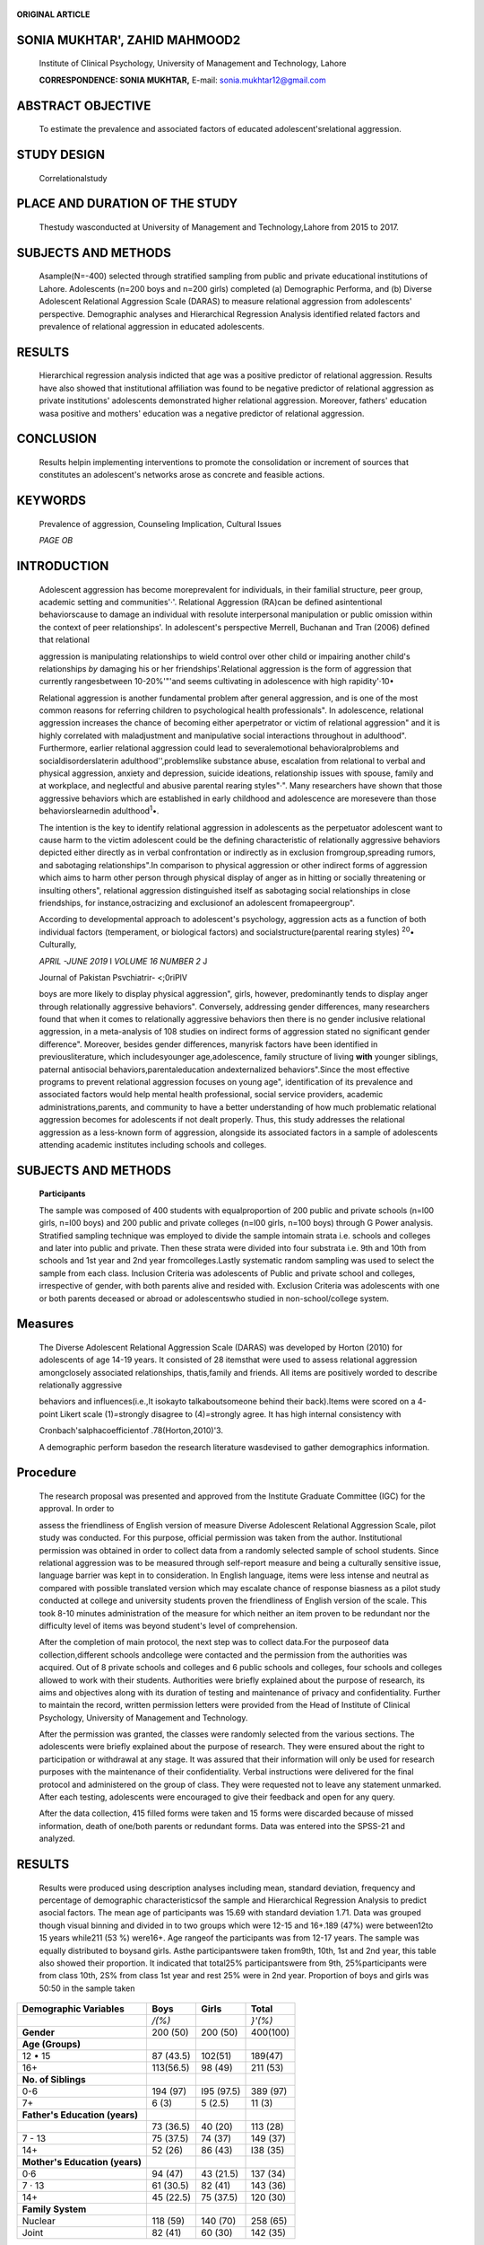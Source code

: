    .. image:: media/image1.png
      :width: 1.6544in
      :height: 0.23333in

**ORIGINAL ARTICLE**

SONIA MUKHTAR', ZAHID MAHMOOD2
==============================

   Institute of Clinical Psychology, University of Management and
   Technology, Lahore

   **CORRESPONDENCE: SONIA MUKHTAR,** E-mail: sonia.mukhtar12@gmail.com

ABSTRACT OBJECTIVE
==================

   To estimate the prevalence and associated factors of educated
   adolescent'srelational aggression.

STUDY DESIGN
============

   Correlationalstudy

PLACE AND DURATION OF THE STUDY
===============================

   Thestudy wasconducted at University of Management and
   Technology,Lahore from 2015 to 2017.

SUBJECTS AND METHODS
====================

   Asample(N=-400) selected through stratified sampling from public and
   private educational institutions of Lahore. Adolescents (n=200 boys
   and n=200 girls) completed (a) Demographic Performa, and (b) Diverse
   Adolescent Relational Aggression Scale (DARAS) to measure relational
   aggression from adolescents' perspective. Demographic analyses and
   Hierarchical Regression Analysis identified related factors and
   prevalence of relational aggression in educated adolescents.

RESULTS
=======

   Hierarchical regression analysis indicted that age was a positive
   predictor of relational aggression. Results have also showed that
   institutional affiliation was found to be negative predictor of
   relational aggression as private institutions' adolescents
   demonstrated higher relational aggression. Moreover, fathers'
   education wasa positive and mothers' education was a negative
   predictor of relational aggression.

CONCLUSION
==========

   Results helpin implementing interventions to promote the
   consolidation or increment of sources that constitutes an
   adolescent's networks arose as concrete and feasible actions.

KEYWORDS
========

   Prevalence of aggression, Counseling Implication, Cultural Issues

   *PAGE OB*

INTRODUCTION
============

   Adolescent aggression has become moreprevalent for individuals, in
   their familial structure, peer group, academic setting and
   communities'·'. Relational Aggression (RA)can be defined
   asintentional behaviorscause to damage an individual with resolute
   interpersonal manipulation or public omission within the context of
   peer relationships'. In adolescent's perspective Merrell, Buchanan
   and Tran (2006) defined that relational

   aggression is manipulating relationships to wield control over other
   child or impairing another child's relationships *by* damaging his or
   her friendships'.Relational aggression is the form of aggression that
   currently rangesbetween 10-20%'"'and seems cultivating in adolescence
   with high rapidity'·10•

   Relational aggression is another fundamental problem after general
   aggression, and is one of the most common reasons for referring
   children to psychological health professionals". In adolescence,
   relational aggression increases the chance of becoming either
   aperpetrator or victim of relational aggression" and it is highly
   correlated with maladjustment and manipulative social interactions
   throughout in adulthood". Furthermore, earlier relational aggression
   could lead to severalemotional­ behavioralproblems and
   socialdisorderslaterin adulthood'',problemslike substance abuse,
   escalation from relational to verbal and physical aggression, anxiety
   and depression, suicide ideations, relationship issues with spouse,
   family and at workplace, and neglectful and abusive parental rearing
   styles"·". Many researchers have shown that those aggressive
   behaviors which are established in early childhood and adolescence
   are moresevere than those behaviorslearnedin adulthood\ :sup:`1`\ •.

   The intention is the key to identify relational aggression in
   adolescents as the perpetuator adolescent want to cause harm to the
   victim adolescent could be the defining characteristic of
   relationally aggressive behaviors depicted either directly as in
   verbal confrontation or indirectly as in exclusion
   fromgroup,spreading rumors, and sabotaging relationships".In
   comparison to physical aggression or other indirect forms of
   aggression which aims to harm other person through physical display
   of anger as in hitting or socially threatening or insulting others",
   relational aggression distinguished itself as sabotaging social
   relationships in close friendships, for instance,ostracizing and
   exclusionof an adolescent fromapeergroup".

   According to developmental approach to adolescent's psychology,
   aggression acts as a function of both individual factors
   (temperament, or biological factors) and socialstructure(parental
   rearing styles) :sup:`20`\ • Culturally,

   *APRIL -JUNE 2019* I *VOLUME 16 NUMBER 2* J

   .. image:: media/image2.png
      :width: 1.65701in
      :height: 0.22604in

   Journal of Pakistan Psvchiatrir- <;0riPlV

   boys are more likely to display physical aggression", girls, however,
   predominantly tends to display anger through relationally aggressive
   behaviors". Conversely, addressing gender differences, many
   researchers found that when it comes to relationally aggressive
   behaviors then there is no gender inclusive relational aggression, in
   a meta-analysis of 108 studies on indirect forms of aggression stated
   no significant gender difference". Moreover, besides gender
   differences, manyrisk factors have been identified in
   previousliterature, which includesyounger age,adolescence, family
   structure of living **with** younger siblings, paternal antisocial
   behaviors,parentaleducation andexternalized behaviors".Since the most
   effective programs to prevent relational aggression focuses on young
   age", identification of its prevalence and associated factors would
   help mental health professional, social service providers, academic
   administrations,parents, and community to have a better understanding
   of how much problematic relational aggression becomes for adolescents
   if not dealt properly. Thus, this study addresses the relational
   aggression as a less-known form of aggression, alongside its
   associated factors in a sample of adolescents attending academic
   institutes including schools and colleges.

.. _subjects-and-methods-1:

SUBJECTS AND METHODS
====================

   **Participants**

   The sample was composed of 400 students with equalproportion of 200
   public and private schools (n=l00 girls, n=l00 boys) and 200 public
   and private colleges (n=l00 girls, n=100 boys) through G­ Power
   analysis. Stratified sampling technique was employed to divide the
   sample intomain strata i.e. schools and colleges and later into
   public and private. Then these strata were divided into four
   substrata i.e. 9th and 10th from schools and 1st year and 2nd year
   fromcolleges.Lastly systematic random sampling was used to select the
   sample from each class. Inclusion Criteria was adolescents of Public
   and private school and colleges, irrespective of gender, with both
   parents alive and resided with. Exclusion Criteria was adolescents
   with one or both parents deceased or abroad or adolescentswho studied
   in non-school/college system.

Measures
========

   The Diverse Adolescent Relational Aggression Scale (DARAS) was
   developed by Horton (2010) for adolescents of age 14-19 years. It
   consisted of 28 itemsthat were used to assess relational aggression
   amongclosely associated relationships, thatis,family and friends. All
   items are positively worded to describe relationally aggressive

   behaviors and influences(i.e.,It isokayto talkaboutsomeone behind
   their back).Items were scored on a 4-point Likert scale
   (1)\ *=*\ strongly disagree to (4)\ *=*\ strongly agree. It has high
   internal consistency with

   Cronbach'salphacoefficientof .78(Horton,2010)'3.

   A demographic perform basedon the research literature wasdevised to
   gather demographics information.

Procedure
=========

   The research proposal was presented and approved from the Institute
   Graduate Committee (IGC) for the approval. In order to

   assess the friendliness of English version of measure Diverse
   Adolescent Relational Aggression Scale, pilot study was conducted.
   For this purpose, official permission was taken from the author.
   Institutional permission was obtained in order to collect data from a
   randomly selected sample of school students. Since relational
   aggression was to be measured through self-report measure and being a
   culturally sensitive issue, language barrier was kept in to
   consideration. In English language, items were less intense and
   neutral as compared with possible translated version which may
   escalate chance of response biasness as a pilot study conducted at
   college and university students proven the friendliness of English
   version of the scale. This took 8-10 minutes administration of the
   measure for which neither an item proven to be redundant nor the
   difficulty level of items was beyond student's level of
   comprehension.

   After the completion of main protocol, the next step was to collect
   data.For the purposeof data collection,different schools andcollege
   were contacted and the permission from the authorities was acquired.
   Out of 8 private schools and colleges and 6 public schools and
   colleges, four schools and colleges allowed to work with their
   students. Authorities were briefly explained about the purpose of
   research, its aims and objectives along with its duration of testing
   and maintenance of privacy and confidentiality. Further to maintain
   the record, written permission letters were provided from the Head of
   Institute of Clinical Psychology, University of Management and
   Technology.

   After the permission was granted, the classes were randomly selected
   from the various sections. The adolescents were briefly explained
   about the purpose of research. They were ensured about the right to
   participation or withdrawal at any stage. It was assured that their
   information will only be used for research purposes with the
   maintenance of their confidentiality. Verbal instructions were
   delivered for the final protocol and administered on the group of
   class. They were requested not to leave any statement unmarked. After
   each testing, adolescents were encouraged to give their feedback and
   open for any query.

   After the data collection, 415 filled forms were taken and 15 forms
   were discarded because of missed information, death of one/both
   parents or redundant forms. Data was entered into the SPSS-21 and
   analyzed.

.. _results-1:

RESULTS
=======

   Results were produced using description analyses including mean,
   standard deviation, frequency and percentage of demographic
   characteristicsof the sample and Hierarchical Regression Analysis to
   predict asocial factors. The mean age of participants was 15.69 with
   standard deviation 1.71. Data was grouped though visual binning and
   divided in to two groups which were 12-15 and 16+.189 (47%) were
   between12to 15 years while211 (53 %) were16+. Age rangeof the
   participants was from 12-17 years. The sample was equally distributed
   to boysand girls. Asthe participantswere taken from9th, 10th, 1st and
   2nd year, this table also showed their proportion. It indicated that
   total25% participantswere from 9th, 25%participants were from class
   10th, 2S% from class 1st year and rest 25% were in 2nd year.
   Proportion of boys and girls was 50:50 in the sample taken

   .. image:: media/image3.png
      :width: 1.65438in
      :height: 0.23333in

.. image:: media/image4.jpeg
   :width: 2.94186in
   :height: 0.17333in

   equally from private and public institutions. Equal proportion of
   participants was taken from private and public schools and colleges
   of9thand 10th, 1st and2nd year respectively.Family systemincludes two
   categories nuclear family system and joint family system. As shown in
   the table 1 that 65% were from nuclear family system and 35%were
   fromjoint family system.

   Table I

   Percentages and Frequencies of the Demogrnpbics Prope,ties of the
   Participants

   (N=400)

+----------------------------+-------------+-------------+-------------+
|    **Demographic           |    **Boys** |             |             |
|    Variables**             |             |   **Girls** |   **Total** |
+============================+=============+=============+=============+
|                            |    */(%)*   |             |    *}'(%)*  |
+----------------------------+-------------+-------------+-------------+
|    **Gender**              | 200 (50)    |    200 (50) |    400(100) |
+----------------------------+-------------+-------------+-------------+
|    **Age (Groups)**        |             |             |             |
+----------------------------+-------------+-------------+-------------+
|    12 • 15                 | 87 (43.5)   |    102(51)  |    189(47)  |
+----------------------------+-------------+-------------+-------------+
|    16+                     | 113(56.5)   |    98 (49)  |    211 (53) |
+----------------------------+-------------+-------------+-------------+
|    **No. of Siblings**     |             |             |             |
+----------------------------+-------------+-------------+-------------+
|    0-6                     | 194 (97)    |    I95      |    389 (97) |
|                            |             |    (97.5)   |             |
+----------------------------+-------------+-------------+-------------+
|    7+                      |    6 (3)    |    5 (2.5)  |    11 (3)   |
+----------------------------+-------------+-------------+-------------+
|    **Father's Education    |             |             |             |
|    (years)**               |             |             |             |
+----------------------------+-------------+-------------+-------------+
|                            | 73 (36.5)   |    40 (20)  |    113 (28) |
+----------------------------+-------------+-------------+-------------+
|    7 - 13                  | 75 (37.5)   |    74 (37)  |    149 (37) |
+----------------------------+-------------+-------------+-------------+
|    14+                     | 52 (26)     |    86 (43)  |    I38 (35) |
+----------------------------+-------------+-------------+-------------+
|    **Mother's Education    |             |             |             |
|    (years)**               |             |             |             |
+----------------------------+-------------+-------------+-------------+
|    0·6                     | 94 (47)     |    43       |    137 (34) |
|                            |             |    (21.5)   |             |
+----------------------------+-------------+-------------+-------------+
|    7 · 13                  | 61 (30.5)   |    82 (41)  |    143 (36) |
+----------------------------+-------------+-------------+-------------+
|    14+                     | 45 (22.5)   |    75       |    120 (30) |
|                            |             |    (37.5)   |             |
+----------------------------+-------------+-------------+-------------+
|    **Family System**       |             |             |             |
+----------------------------+-------------+-------------+-------------+
|    Nuclear                 | 118 (59)    |    140 (70) |    258 (65) |
+----------------------------+-------------+-------------+-------------+
|    Joint                   | 82 (41)     |    60 (30)  |    142 (35) |
+----------------------------+-------------+-------------+-------------+

..

   **Table 2**

   Hierarchical Regression Analysis of Predictors of Relational
   Aggression in Adolescents (N=400)

+----------------------------+---------+---------+---------+---------+
|    **Model**               | **SEB** |         |         |         |
|                            |         |   **B** |   **T** |   **p** |
+============================+=========+=========+=========+=========+
|    Step I                  |         |         |         |         |
|    (R=.22,11.R'=.05)       |         |         |         |         |
+----------------------------+---------+---------+---------+---------+
|    Control Variables       |         |         |         |         |
+----------------------------+---------+---------+---------+---------+
|    Age                     | 1.05    |    .19  |    2.27 |    .02• |
+----------------------------+---------+---------+---------+---------+
|    Step II                 |         |         |         |         |
|    (R=.26,11.R'=.07)       |         |         |         |         |
+----------------------------+---------+---------+---------+---------+
|    Age                     | 1.25    |    .22  |    2.70 |    .    |
|                            |         |         |         | 001**\* |
+----------------------------+---------+---------+---------+---------+
|    Institutional           | -2.48   |    .12  |    2.60 |         |
|    Affiliation             |         |         |         | .001••· |
+----------------------------+---------+---------+---------+---------+
|    Step IJI                |         |         |         |         |
|    (R=.29,11.R'=.08)       |         |         |         |         |
+----------------------------+---------+---------+---------+---------+
|    Age                     | 1.29    |    .22  |    2.77 |         |
+----------------------------+---------+---------+---------+---------+
|    Institutional           | -2.65   |    .13  |    2.74 |         |
|    affiliation             |         |         |         | .001... |
+----------------------------+---------+---------+---------+---------+
|    Father's education      | .24     |         |    2.35 |         |
+----------------------------+---------+---------+---------+---------+
|    Mother's education      | -.23    |    .14  |    2.30 |         |
+----------------------------+---------+---------+---------+---------+

..

   The above table indicates that in Step I, age was found to be a
   significant positive predictor of relational aggression, F (2, 397) =
   10.7, p < .05. In Step II, age was found to a significant positive

   predictor and institutional affiliation (student of private or

   government institute) was found to be a negative predictor of
   relational aggression, F (3, 396) = 9.43, p < .05. In Step 111, age
   and

   father's education was found to be significant positive and
   institutional affiliation and mother's education was found to be a

   negativepredictor of relational aggression, F(5,394) =7.04,p<.05.

DISCUSSION
==========

   Major issue in the academic institutions especially in schools and
   colleges are the students' interactions in the educational
   environment can sometimes turn aggressive":sup:`2`'. In
   considerations with the influences and development of form of
   aggression, it is suffice to suggest that there is a progression from
   relational aggression to verbal aggression to physical aggression".
   Relational aggression perpetration and victimization have been found
   to be correlated over periods of several months "·" suggesting that
   the victim could eventually become a perpetrator; the two roles
   become reciprocal" and thus put themselves and others at further
   risk. Being the target of RA has recently been the main contributing
   factorin globalyouthsuicides'°.

   Like present research's findings, previous researches have shown that
   15-18 age adolescents reported victims and perpetrator of relational
   aggression". A theoretical perspective that explains adolescent's
   aggression is Social Information Processing (SIP) theory on the
   importance of social interactions for their influences on
   relationshipsand suggeststhat anadolescent process socialcuesin a way
   that influences their behavior in the social environment. With
   social-cognitive abilities, they better perceive the manipulative but
   sophisticated methods to withdraw from specific relationships".

   Result with respect to maternal education, statistical difference was
   observed in predicting relational aggression as mother's education
   increases, interestingly the prevalence of relational aggression
   increased as well. Similar pattern was observed by Canadian
   researchers that mother who had higher degrees, their children showed
   high relational aggression as compared with less educated
   ones".Another study suggested thatrelational aggression was more
   prevalent among families who had high parental educational
   degrees\ :sup:`2` :sup:`15` This could support the current research's
   findings that relational aggression was more common among adolescents
   who had motherswithhigheducational degrees.

   Current research's findings showed that there is non significant
   gender difference in relational aggression in adolescents. Previous
   literature indicated significant gender difference on relational
   aggression in children but not among adolescents. Prinstein et al.
   (2001) found non significant gender difference in relational
   aggression among relational aggressors and victims in their
   investigated relationship between relational aggression and
   psychosocial problems among relational aggressors and victims".

   Relational aggression may alsocontinueto be acommonstrategy for
   individual later in life and can be associated with adult
   psychosocial problems that would impair their relation with friends,
   colleagues, romantic relations and interfere their parenting styles".
   This makes understanding of relational aggression all the more
   imperative for identification,intervention and prevention purposes.

   .. image:: media/image2.png
      :width: 1.65701in
      :height: 0.22604in

LIMITATIONS
===========

   Journal of Pakistan Psvr-hic:itrir- c:;,yipl,,

   Management of Anger and Aggression in Youth: A Review. J Child
   Adolesc Psychiatr Nurs.2007;20:209-22.

   There are few limitations also identified for the current research.
   Firstly, only self-report measures were included in the assessment of
   relational aggression. Secondly, data was only collected from
   adolescents, while teachers and parent's perspective could also
   provide in-depth insight regarding relational aggression's more
   factors. Thirdly, there are large numbers of adolescents in
   collectivistic culture like Pakistan; there could be more different
   expressions of relational aggression so exploring other provinces
   other thanPunjab wouldhelptoo.

CONCLUSION AND FUTURE SUGGESTIONS
=================================

   More established analysis of social, emotional-behavioral problems
   can be identified by experienced mental health professionals,
   however, surroundings and setting have unquestionable role in
   maintaining relational aggression in adolescents. Thus, preventive
   interventions should centered around adolescents and their
   surroundings like family, school and peer group.However,parenting
   plays its role utmost and mothers have a very important role in
   adolescent's like and even development of emotional-behavioral
   problems like relational aggression. Nevertheless, for more effective
   approaches, a multidisciplinary team should work for adolescent's
   intervention programs at academic settings with developmental
   psychologists,counseling psychologistsand schoolcounselors.

REFERENCES
==========

1. Herrenkohl Tl, McMorris BJ, Catalano RF, Abbott RD, Hemphill SA,
   Toumbourou JW. Risk factors for violence and relational aggression in
   adolescence. J lnterpers Violence. 2007;22(4):386

..

   -405

2. Rutherford A,Zwi A,Grove N, Butchart A. Violence: a priority for
      public health. J Epidemiol Community Health. 2007; 61(9):764

..

   -770

3.  World Health Organization. World Report on Violence and
       Health.Geneva,Switzerland:World HealthOrganization;2002

4.  Crick NR,Grotpeter JK.Relational aggression, gender,and social
       psychological adjustment.J of Child Devel.1995;66,710722.

5.  Merrell K W, Buchanan R, Tran OK. Relational aggression in children
       and adolescents: A review with implications for school
       settings.Psycho in the Sch.2006;43,345-360.

6.  McMorris BJ,HemphillSA,Toumbourou JW,Catalano RC,Patton GC.
    Prevalence of substance use and delinquent behavior in adolescents
    from Victoria, Australia and Washington, USA. Health Educ
    Behav.2007;34(4):634-650.

7.  Vassallo S, Smart D, Sanson A, et al. Patterns and Precursors of
       Adolescent Antisocial Behaviour: The First Report. Melbourne,
       Australia:CrimePrevention Victoria; 2002.

8.  Elliott OS. Serious violent offenders: onset, developmental course,
    and termination-the American Society of Criminology 1993
    presidential address.Criminology.1994;32(1):1-21

9.  Farrington DP, Loeber R, Elliott OS, et al. Advancing knowledge
    about the onset of delinquency and crime. In: Lahey BB, Kazdin AE,
    eds. Advances in Clinical Child Psychology. New York, NY: Plenum
    Press;1990:283-342

10. Marcus RF. Cross-sectional study of violence in emerging
    adulthood.Aggress Behav.2009;35(2):188-202.

11. BlakeCS, Hamrin V.Current Approaches to the Assessment and

12. Jansen DE, Veenstra R,OrmeI J,Verhulst FC,Reijneveld SA.Early

..

   Risk Factors for Being a Bully, Victim, or BullyNictim in Late
   Elementary and Early Secondary Education. BMC Public Health.
   2011;11:440.

13. Campbell SB, Spieker S, Burchinal M, Poe MD, Network NECCR
    Trajectories of Aggression from Toddlerhood to Age 9 Predict
    Academic and Social Functioning through Age. J Child Psycho!
    Psychiatry.2006;47:791-800.

14. Tremblay RE, Nagin OS, Seguin JR, Zoccolillo M, Zelazo PD, Boivin M,
    et al. Physical Aggression During Early Childhood: Trajectories and
    Predictors. Can Child Adolesc Psychiatr Rev. 2005;14:3-9.

15. Brame B, Nagin OS, Tremblay RE. Developmental trajectories of
    physical aggression from school entry to late adolescence. J Child
    PsychoI Psychiatry.2001;42:503-12.

16. Huesmann LR, Dubow EF, Boxer P. Continuity of Aggression from
    Childhood to Early Adulthood as a Predictor of Life Outcomes:
    Implications for the Adolescent-Limited and Ufe­ Course-Persistent
    Models.AggressBehav.2009;35:136-149.

17. Warren P, Richardson OS, McQuillin S. Distinguishing among Nondirect
    Forms of Aggression. Aggress Behav. 2011;37:291-301.

18. Crick NR, Grotpeter JK. Relational Aggression, Gender, and

..

   Social-Psychological Adjustment.Child Oev.1995;66:710-722.

19. Coyne SM, Archer J, Eslea M. We're not friends anymore! unless···":
    the frequency and harmfulness of indirect,relational, and
    socialaggression.AggrBehav.2006;32:294-307.

20. Lansford JE,Skinner AT, Sorbring E,DiGiunta L,Deater-Deckard K,
       Dodge KA, et al. Boys' and Girls' Relational and Physical
       Aggressionin NineCountries. Aggress Behav.2012;38:298-308.

21. Block JH. Differential premises arising from differential
       socialization of the sexes: Some conjectures. Child Development.
       1983;54:1335-1354.

22. Card NA, Stucky BO, Sawalani GM, Little TD. Direct and Indirect
       Aggression During Childhood and Adolescence: A Meta­ Analytic
       Review of Gender Differences, lntercorrelations, and Relations to
       Maladjustment. ChildDev.2008;79:1185-1229.

23. Horton KB. The Diverse Adolescent Relational Aggression Scale:
       Development and validation. University of Texas, Arlington, USA.
       2010; Retrieved from https://utair.tdl.org/utair/bitstream/
       handle/10106/4875/Horton_uta_25020\_ 10589.pdf? Sequence= 1.

24. Cote SM, Vaillancourt T,LeBlanc JC, Nagin DS,Tremblay RE.The

..

   development of physical aggression from toddlerhood to pre­
   adolescence: a nationwide longitudinal study of Canadian children.J
   AbnormChildPsychol.2006;34:71-85.

25. Bonica C, Arnold DH, Fisher PH, Zeljo A, Yershova K. Relational

..

   Aggression, Relational Victimization, and Language Development in
   Preschoolers. Social Development. 2003;12:551-562.

26. Prinstein JM, Boergers J, Vernberg ME. Overt and relational
       aggression in adolescents: Social-psychological adjustment of
       aggressors and victims.Journal of Clin Child Psych. 2001;30(4):
       479-491.

27. Cameron M, Taggart, CE. Adging Up" to "Beef on Sight": A qualitative
       study of the perceived causes of interpersonal conflict and
       violence among African-American girls in an urban high school.Jof
       SchViolence.2005;4:75-93.

..

   .. image:: media/image1.png
      :width: 1.6504in
      :height: 0.22604in

.. image:: media/image5.jpeg
   :width: 2.94191in
   :height: 0.17333in

28. Galen BR, Underwood MK. A developmental investigation of social
       aggression among children. Develop Psych. 1997; 33: 589-600.

29. Yeung R, Leadbeater BJ. Adults make a difference: The protective
       effects of parent and teacher emotional support on emotional and
       behavioral problems of peer-victimized adolescents.Jof Community
       Psychology. 201O;38:80-98.

30. McNeilly-ChoqueMK,HartCH,Robinson CC,Nelson U, Olsen SF.

..

   Overt and relational aggression on the playground: Correspondence
   among different informants. Journal of Research in Childhood
   Education.1996;11:47-67.

31. Han WJ, Waldfogel J, Brooks-Gunn J. The effects of early

..

   maternal employment on later cognitive and behavioral
   outcomes.Journal of Marriage and Family.2001;63:336-354.

